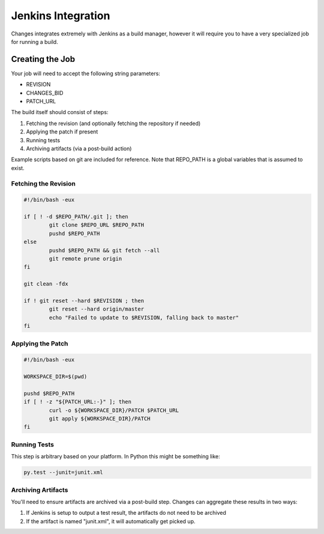 Jenkins Integration
===================

Changes integrates extremely with Jenkins as a build manager, however it will require you to have a very specialized job for running a build.


Creating the Job
----------------

Your job will need to accept the following string parameters:

- REVISION
- CHANGES_BID
- PATCH_URL

The build itself should consist of steps:

1. Fetching the revision (and optionally fetching the repository if needed)
2. Applying the patch if present
3. Running tests
4. Archiving artifacts (via a post-build action)

Example scripts based on git are included for reference. Note that REPO_PATH is a global variables that is assumed to exist.

Fetching the Revision
~~~~~~~~~~~~~~~~~~~~~

.. code-block:: bash

	#!/bin/bash -eux

	if [ ! -d $REPO_PATH/.git ]; then
		git clone $REPO_URL $REPO_PATH
		pushd $REPO_PATH
	else
		pushd $REPO_PATH && git fetch --all
		git remote prune origin
	fi

	git clean -fdx

	if ! git reset --hard $REVISION ; then
		git reset --hard origin/master
		echo "Failed to update to $REVISION, falling back to master"
	fi


Applying the Patch
~~~~~~~~~~~~~~~~~~

.. code-block:: bash

	#!/bin/bash -eux

	WORKSPACE_DIR=$(pwd)

	pushd $REPO_PATH
	if [ ! -z "${PATCH_URL:-}" ]; then
		curl -o ${WORKSPACE_DIR}/PATCH $PATCH_URL
		git apply ${WORKSPACE_DIR}/PATCH
	fi


Running Tests
~~~~~~~~~~~~~

This step is arbitrary based on your platform. In Python this might be something like:

.. code-block:: bash

	py.test --junit=junit.xml


Archiving Artifacts
~~~~~~~~~~~~~~~~~~~

You'll need to ensure artifacts are archived via a post-build step. Changes can aggregate these results in two ways:

1. If Jenkins is setup to output a test result, the artifacts do not need to be archived
2. If the artifact is named "junit.xml", it will automatically get picked up.
